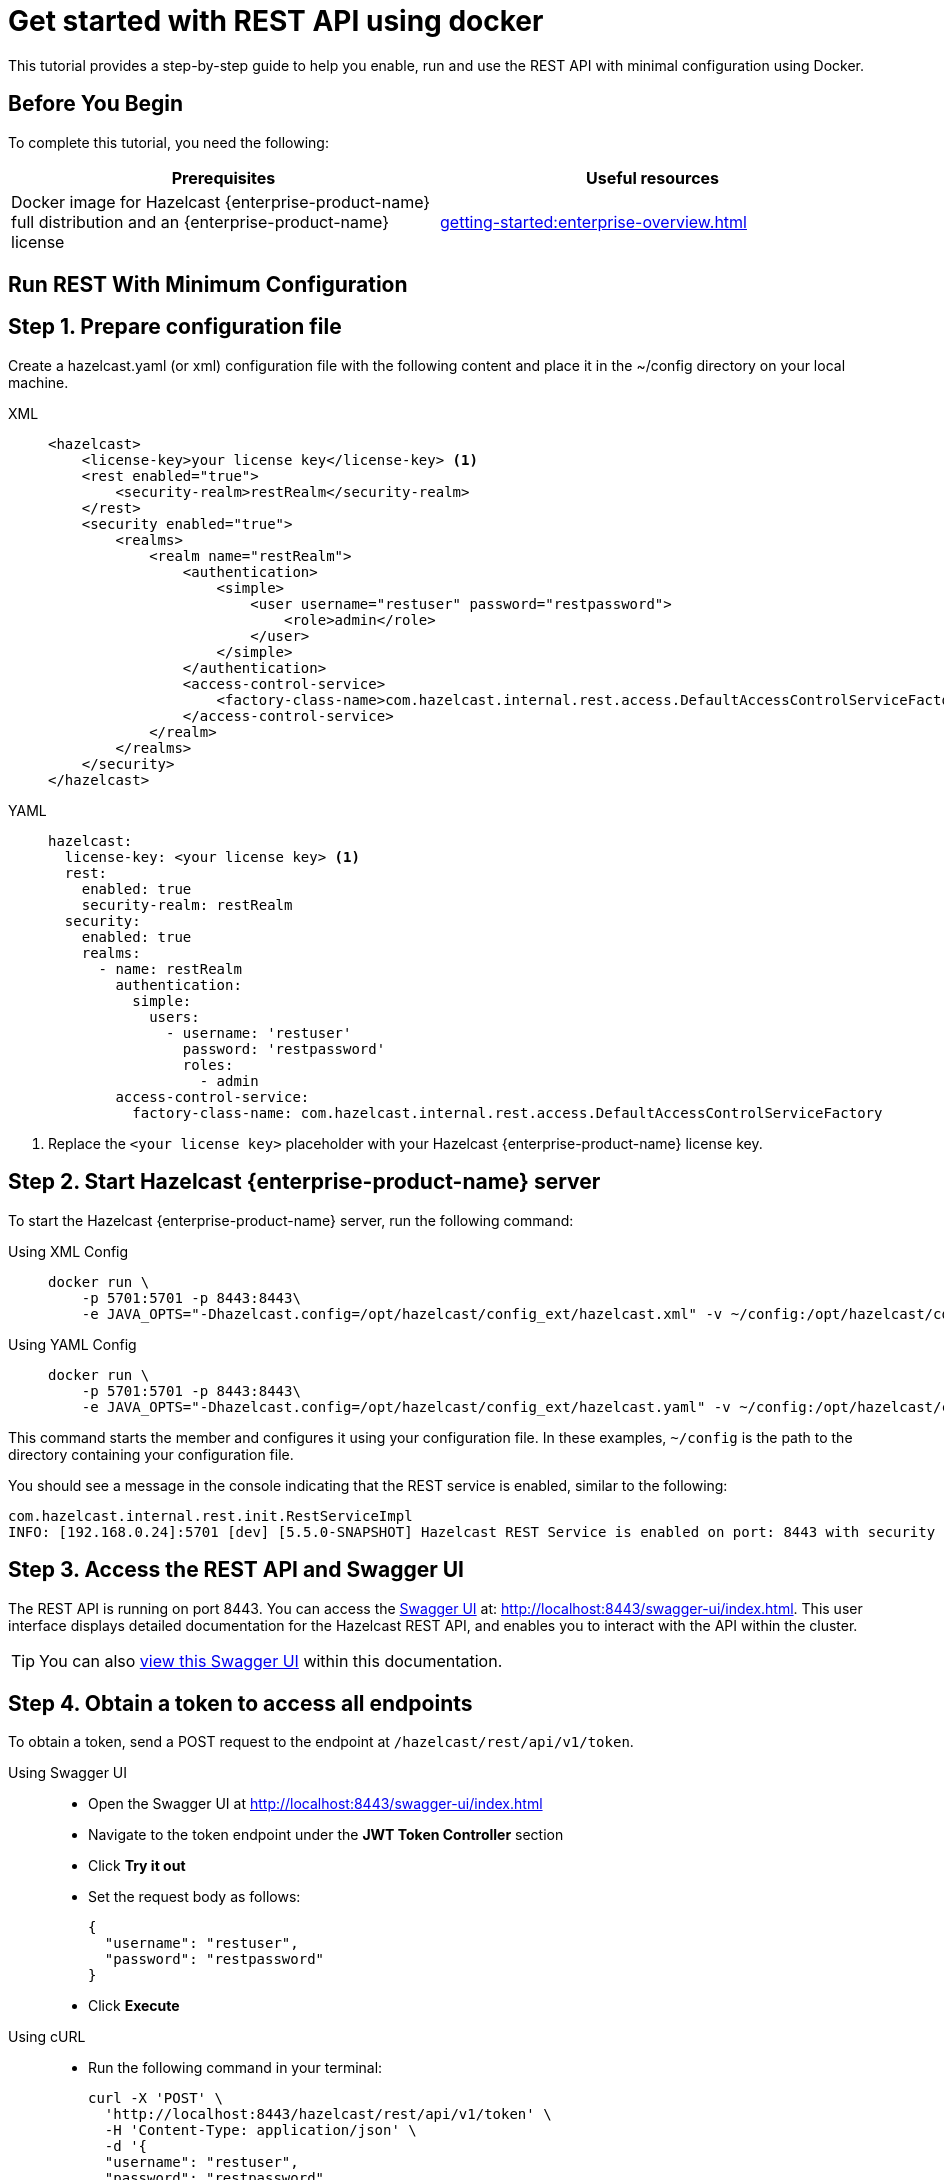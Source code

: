 = Get started with REST API using docker
:description: This tutorial provides a step-by-step guide to help you enable, run and use the REST API with minimal configuration using Docker.
:page-enterprise: true

{description}

== Before You Begin

To complete this tutorial, you need the following:

[cols="1a,1a"]
|===
|Prerequisites|Useful resources

|Docker image for Hazelcast {enterprise-product-name} full distribution and an {enterprise-product-name} license
|xref:getting-started:enterprise-overview.adoc[]

|===

== Run REST With Minimum Configuration

== Step 1. Prepare configuration file

Create a hazelcast.yaml (or xml) configuration file with the following content and place it in the ~/config directory on your local machine.

[tabs]
====
XML::
+
--
[source,xml]
----
<hazelcast>
    <license-key>your license key</license-key> <1>
    <rest enabled="true">
        <security-realm>restRealm</security-realm>
    </rest>
    <security enabled="true">
        <realms>
            <realm name="restRealm">
                <authentication>
                    <simple>
                        <user username="restuser" password="restpassword">
                            <role>admin</role>
                        </user>
                    </simple>
                </authentication>
                <access-control-service>
                    <factory-class-name>com.hazelcast.internal.rest.access.DefaultAccessControlServiceFactory</factory-class-name>
                </access-control-service>
            </realm>
        </realms>
    </security>
</hazelcast>
----
--

YAML::
+
[source,yaml]
----
hazelcast:
  license-key: <your license key> <1>
  rest:
    enabled: true
    security-realm: restRealm
  security:
    enabled: true
    realms:
      - name: restRealm
        authentication:
          simple:
            users:
              - username: 'restuser'
                password: 'restpassword'
                roles:
                  - admin
        access-control-service:
          factory-class-name: com.hazelcast.internal.rest.access.DefaultAccessControlServiceFactory
----
====
<1> Replace the `<your license key>` placeholder with your Hazelcast {enterprise-product-name} license key.

== Step 2. Start Hazelcast {enterprise-product-name} server

To start the Hazelcast {enterprise-product-name} server, run the following command:

[tabs]
====
Using XML Config::
+
--
[source,shell,subs="attributes+"]
----
docker run \
    -p 5701:5701 -p 8443:8443\
    -e JAVA_OPTS="-Dhazelcast.config=/opt/hazelcast/config_ext/hazelcast.xml" -v ~/config:/opt/hazelcast/config_ext hazelcast/hazelcast-enterprise:{full-version}
----
--

Using YAML Config::
+
[source,shell,subs="attributes+"]
----
docker run \
    -p 5701:5701 -p 8443:8443\
    -e JAVA_OPTS="-Dhazelcast.config=/opt/hazelcast/config_ext/hazelcast.yaml" -v ~/config:/opt/hazelcast/config_ext hazelcast/hazelcast-enterprise:{full-version}
----
====

This command starts the member and configures it using your configuration file.
In these examples, `~/config` is the path to the directory containing your configuration file.

You should see a message in the console indicating that the REST service is enabled, similar to the following:

[source,shell,subs="attributes+"]
----
com.hazelcast.internal.rest.init.RestServiceImpl
INFO: [192.168.0.24]:5701 [dev] [5.5.0-SNAPSHOT] Hazelcast REST Service is enabled on port: 8443 with security realm: restRealm and access control service: com.hazelcast.internal.rest.access.DefaultAccessControlService
----

== Step 3. Access the REST API and Swagger UI

The REST API is running on port 8443.
You can access the https://swagger.io/tools/swagger-ui/[Swagger UI] at: http://localhost:8443/swagger-ui/index.html. This user interface displays detailed documentation for the Hazelcast REST API, and enables you to interact with the API within the cluster.

TIP: You can also xref:maintain-cluster:rest-api-swagger.adoc[view this Swagger UI] within this documentation.

== Step 4. Obtain a token to access all endpoints
To obtain a token, send a POST request to the endpoint at `/hazelcast/rest/api/v1/token`.

[tabs]
=====
Using Swagger UI::
+
- Open the Swagger UI at http://localhost:8443/swagger-ui/index.html
- Navigate to the token endpoint under the *JWT Token Controller* section
- Click **Try it out**
- Set the request body as follows:
+
[source,json]
----
{
  "username": "restuser",
  "password": "restpassword"
}
----
+
- Click **Execute**

Using cURL::
- Run the following command in your terminal:
+
[source,shell]
----
curl -X 'POST' \
  'http://localhost:8443/hazelcast/rest/api/v1/token' \
  -H 'Content-Type: application/json' \
  -d '{
  "username": "restuser",
  "password": "restpassword"
}'
----
=====

== Step 5. Execute a Hazelcast REST call

You need to add the token as the Authorization header in all requests, or you will get an `access denied` response.

[tabs]
====
Using Swagger UI::
+
Click **Authorize** and enter the token in the provided field. After a successful authorization, any subsequent requests made using the Swagger UI will add the token into the proper request header automatically.
+
*Example request with Swagger UI:*
+
- Navigate to the `/hazelcast/rest/api/v1/cluster` endpoint under the *Cluster Controller* section
- Click **Try it out**
- Click **Execute**

Using cURL::
+
When you want to access a  Hazelcast REST endpoint, you need to add the token to your requests as follows, replacing `<add token here>` with your actual token:
+
[source,shell]
----
-H 'Authorization: Bearer <add token here>'
----
+
*Example request with cURL:*
+
[source,shell]
----
curl -X 'GET' \
'http://localhost:8443/hazelcast/rest/api/v1/cluster' \
-H 'Authorization: Bearer <add token here>'
----
====

== Next Steps

If you're interested in learning more about the topics introduced in this tutorial, see xref:maintain-cluster:enterprise-rest-api.adoc[Enterprise REST API].
